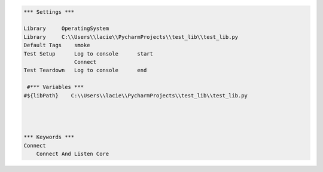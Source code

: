 .. code:: robotframework



    *** Settings ***
	
    Library     OperatingSystem
    Library     C:\\Users\\lacie\\PycharmProjects\\test_lib\\test_lib.py
    Default Tags    smoke
    Test Setup      Log to console      start
                    Connect
    Test Teardown   Log to console      end
    
     #*** Variables ***
    #${libPath}    C:\\Users\\lacie\\PycharmProjects\\test_lib\\test_lib.py
    

    
    
    *** Keywords ***
    Connect
        Connect And Listen Core
        

